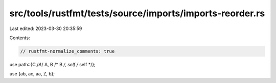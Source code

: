 src/tools/rustfmt/tests/source/imports/imports-reorder.rs
=========================================================

Last edited: 2023-03-30 20:35:59

Contents:

.. code-block:: rs

    // rustfmt-normalize_comments: true

use path::{C,/*A*/ A, B /* B */, self /* self */};

use {ab, ac, aa, Z, b};


